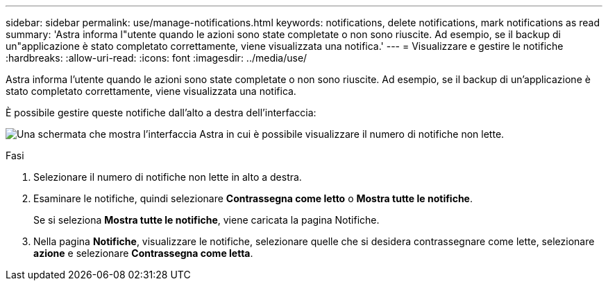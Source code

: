 ---
sidebar: sidebar 
permalink: use/manage-notifications.html 
keywords: notifications, delete notifications, mark notifications as read 
summary: 'Astra informa l"utente quando le azioni sono state completate o non sono riuscite. Ad esempio, se il backup di un"applicazione è stato completato correttamente, viene visualizzata una notifica.' 
---
= Visualizzare e gestire le notifiche
:hardbreaks:
:allow-uri-read: 
:icons: font
:imagesdir: ../media/use/


[role="lead"]
Astra informa l'utente quando le azioni sono state completate o non sono riuscite. Ad esempio, se il backup di un'applicazione è stato completato correttamente, viene visualizzata una notifica.

È possibile gestire queste notifiche dall'alto a destra dell'interfaccia:

image:screenshot-unread-notifications.png["Una schermata che mostra l'interfaccia Astra in cui è possibile visualizzare il numero di notifiche non lette."]

.Fasi
. Selezionare il numero di notifiche non lette in alto a destra.
. Esaminare le notifiche, quindi selezionare *Contrassegna come letto* o *Mostra tutte le notifiche*.
+
Se si seleziona *Mostra tutte le notifiche*, viene caricata la pagina Notifiche.

. Nella pagina *Notifiche*, visualizzare le notifiche, selezionare quelle che si desidera contrassegnare come lette, selezionare *azione* e selezionare *Contrassegna come letta*.

